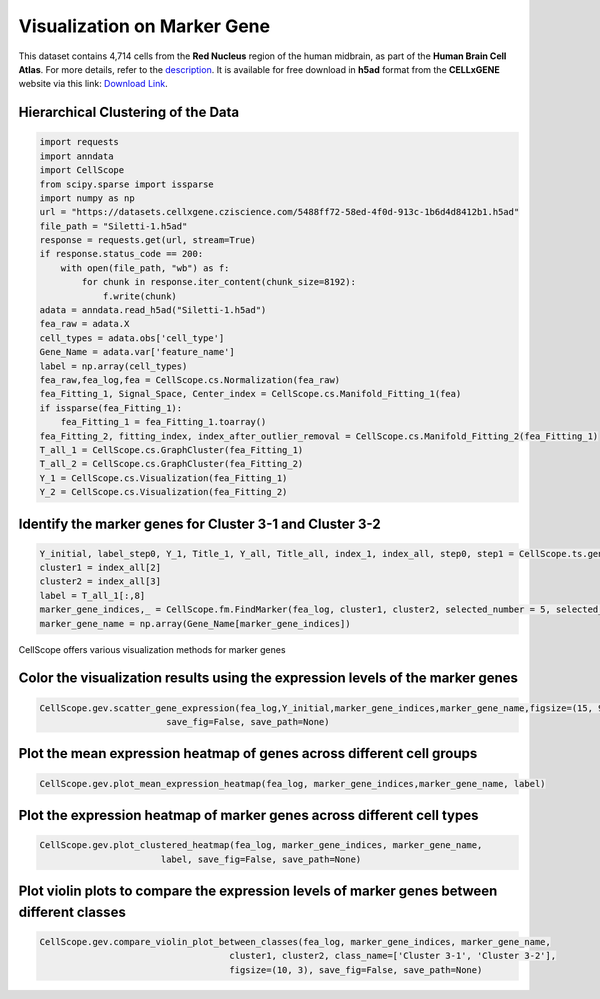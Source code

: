 Visualization on Marker Gene
====================================================

This dataset contains 4,714 cells from the **Red Nucleus** region of the human midbrain, as part of the **Human Brain Cell Atlas**. For more details, refer to the `description <https://cellxgene.cziscience.com/e/470565f2-5afc-456a-b617-18e4496c04fd.cxg/>`_. It is available for free download in **h5ad** format from the **CELLxGENE** website via this link: `Download Link <https://datasets.cellxgene.cziscience.com/5488ff72-58ed-4f0d-913c-1b6d4d8412b1.h5ad>`_.


Hierarchical Clustering of the Data
--------------------------------------------------

.. code-block:: python

    import requests
    import anndata
    import CellScope
    from scipy.sparse import issparse
    import numpy as np
    url = "https://datasets.cellxgene.cziscience.com/5488ff72-58ed-4f0d-913c-1b6d4d8412b1.h5ad"
    file_path = "Siletti-1.h5ad"
    response = requests.get(url, stream=True)
    if response.status_code == 200:
        with open(file_path, "wb") as f:
            for chunk in response.iter_content(chunk_size=8192):
                f.write(chunk)
    adata = anndata.read_h5ad("Siletti-1.h5ad")
    fea_raw = adata.X
    cell_types = adata.obs['cell_type']
    Gene_Name = adata.var['feature_name']
    label = np.array(cell_types)
    fea_raw,fea_log,fea = CellScope.cs.Normalization(fea_raw)
    fea_Fitting_1, Signal_Space, Center_index = CellScope.cs.Manifold_Fitting_1(fea)
    if issparse(fea_Fitting_1):
        fea_Fitting_1 = fea_Fitting_1.toarray()
    fea_Fitting_2, fitting_index, index_after_outlier_removal = CellScope.cs.Manifold_Fitting_2(fea_Fitting_1)
    T_all_1 = CellScope.cs.GraphCluster(fea_Fitting_1)
    T_all_2 = CellScope.cs.GraphCluster(fea_Fitting_2)
    Y_1 = CellScope.cs.Visualization(fea_Fitting_1)
    Y_2 = CellScope.cs.Visualization(fea_Fitting_2)


Identify the marker genes for Cluster 3-1 and Cluster 3-2
---------------------------------------------------------

.. code-block:: python

    Y_initial, label_step0, Y_1, Title_1, Y_all, Title_all, index_1, index_all, step0, step1 = CellScope.ts.generate_tree_structured(fea_Fitting_1, T_all_1, step0 = None, step1 = 8)
    cluster1 = index_all[2]
    cluster2 = index_all[3]
    label = T_all_1[:,8]
    marker_gene_indices,_ = CellScope.fm.FindMarker(fea_log, cluster1, cluster2, selected_number = 5, selected_method = 'diff pct')
    marker_gene_name = np.array(Gene_Name[marker_gene_indices])

CellScope offers various visualization methods for marker genes

Color the visualization results using the expression levels of the marker genes
------------------------------------------------------------------------------------------------------------------

.. code-block:: python

    CellScope.gev.scatter_gene_expression(fea_log,Y_initial,marker_gene_indices,marker_gene_name,figsize=(15, 9), subplot_size = None, 
                            save_fig=False, save_path=None)

.. image:: _static/scatter_gene_expression.png

Plot the mean expression heatmap of genes across different cell groups
------------------------------------------------------------------------------------------------------------------

.. code-block:: python

    CellScope.gev.plot_mean_expression_heatmap(fea_log, marker_gene_indices,marker_gene_name, label)

.. image:: _static/plot_mean_expression_heatmap.png


Plot the expression heatmap of marker genes across different cell types
------------------------------------------------------------------------------------------------------------------

.. code-block:: python

    CellScope.gev.plot_clustered_heatmap(fea_log, marker_gene_indices, marker_gene_name, 
                           label, save_fig=False, save_path=None)

.. image:: _static/plot_clustered_heatmap.png

Plot violin plots to compare the expression levels of marker genes between different classes
------------------------------------------------------------------------------------------------------------------

.. code-block:: python

    CellScope.gev.compare_violin_plot_between_classes(fea_log, marker_gene_indices, marker_gene_name, 
                                        cluster1, cluster2, class_name=['Cluster 3-1', 'Cluster 3-2'], 
                                        figsize=(10, 3), save_fig=False, save_path=None)

.. image:: _static/compare_violin_plot_between_classes.png